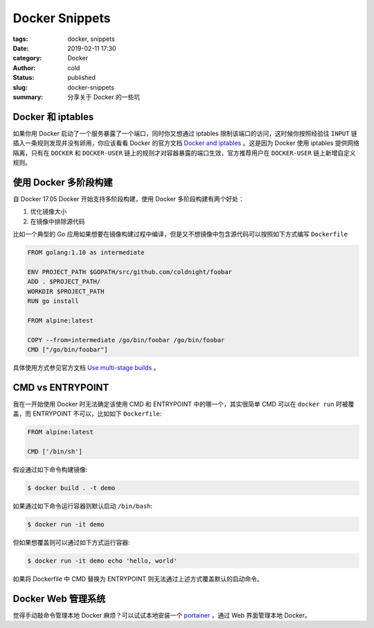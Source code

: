 Docker Snippets
================

:tags: docker, snippets
:date: 2019-02-11 17:30
:category: Docker
:author: cold
:status: published
:slug: docker-snippets
:summary: 分享关于 Docker 的一些坑


Docker 和 iptables
-------------------

如果你用 Docker 启动了一个服务暴露了一个端口，同时你又想通过 iptables 限制该端口的访问，这时候你按照经验往 ``INPUT`` 链插入一条规则发现并没有卵用，你应该看看 Docker 的官方文档 `Docker and iptables <https://docs.docker.com/network/iptables/#add-iptables-policies-before-dockers-rules>`_ 。这是因为 Docker 使用 iptables 提供网络隔离，只有在 ``DOCKER`` 和 ``DOCKER-USER`` 链上的规则才对容器暴露的端口生效，官方推荐用户在 ``DOCKER-USER`` 链上新增自定义规则。


使用 Docker 多阶段构建
----------------------

自 Docker 17.05 Docker 开始支持多阶段构建，使用 Docker 多阶段构建有两个好处：

1. 优化镜像大小
2. 在镜像中排除源代码


比如一个典型的 Go 应用如果想要在镜像构建过程中编译，但是又不想镜像中包含源代码可以按照如下方式编写 ``Dockerfile``

.. code-block:: dockerfile

   FROM golang:1.10 as intermediate

   ENV PROJECT_PATH $GOPATH/src/github.com/coldnight/foobar
   ADD . $PROJECT_PATH/
   WORKDIR $PROJECT_PATH
   RUN go install

   FROM alpine:latest

   COPY --from=intermediate /go/bin/foobar /go/bin/foobar
   CMD ["/go/bin/foobar"]


具体使用方式参见官方文档 `Use multi-stage builds <https://docs.docker.com/develop/develop-images/multistage-build/>`_ 。

CMD vs ENTRYPOINT
------------------

我在一开始使用 Docker 时无法确定该使用 CMD 和 ENTRYPOINT 中的哪一个，其实很简单 CMD 可以在 ``docker run`` 时被覆盖，而 ENTRYPOINT 不可以，比如如下 ``Dockerfile``:

.. code-block:: dockerfile

   FROM alpine:latest

   CMD ['/bin/sh']

假设通过如下命令构建镜像:

.. code-block:: shell

   $ docker build . -t demo


如果通过如下命令运行容器则默认启动 ``/bin/bash``:

.. code-block:: shell

   $ docker run -it demo

但如果想覆盖则可以通过如下方式运行容器:

.. code-block:: shell

   $ docker run -it demo echo 'hello, world'


如果将 Dockerfile 中 CMD 替换为 ENTRYPOINT 则无法通过上述方式覆盖默认的启动命令。


Docker Web 管理系统
--------------------

觉得手动敲命令管理本地 Docker 麻烦？可以试试本地安装一个 `portainer <https://github.com/portainer/portainer>`_ ，通过 Web 界面管理本地 Docker。
